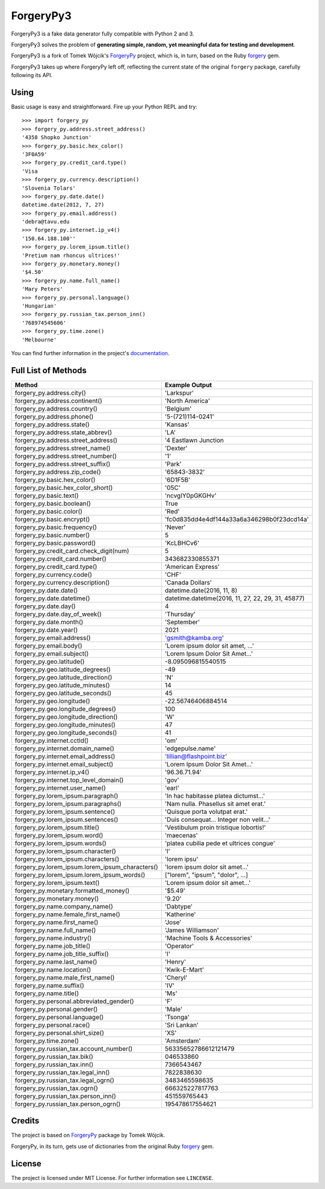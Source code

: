 ForgeryPy3
==========

.. image:: https://travis-ci.org/pilosus/ForgeryPy3.svg?branch=master
   :target: https://travis-ci.org/pilosus/ForgeryPy3
   :alt: Travis CI

.. image:: https://codeclimate.com/github/pilosus/ForgeryPy3/badges/gpa.svg
   :target: https://codeclimate.com/github/pilosus/ForgeryPy3
   :alt: Code Climate

ForgeryPy3 is a fake data generator fully compatible with Python 2 and 3.

ForgeryPy3 solves the problem of **generating simple, random, yet
meaningful data for testing and development**.

ForgeryPy3 is a fork of Tomek Wójcik's `ForgeryPy`_ project, which is,
in turn, based on the Ruby `forgery`_ gem.

ForgeryPy3 takes up where ForgeryPy left off, reflecting the current
state of the original ``forgery`` package, carefully following its
API.


Using
-----

Basic usage is easy and straightforward. Fire up your Python REPL and
try::

  >>> import forgery_py
  >>> forgery_py.address.street_address()
  '4358 Shopko Junction'
  >>> forgery_py.basic.hex_color()
  '3F0A59'
  >>> forgery_py.credit_card.type()
  'Visa
  >>> forgery_py.currency.description()
  'Slovenia Tolars'
  >>> forgery_py.date.date()
  datetime.date(2012, 7, 27)
  >>> forgery_py.email.address()
  'debra@tavu.edu
  >>> forgery_py.internet.ip_v4()
  '150.64.188.100''
  >>> forgery_py.lorem_ipsum.title()
  'Pretium nam rhoncus ultrices!'
  >>> forgery_py.monetary.money()
  '$4.50'
  >>> forgery_py.name.full_name()
  'Mary Peters'
  >>> forgery_py.personal.language()
  'Hungarian'
  >>> forgery_py.russian_tax.person_inn()
  '768974545606'
  >>> forgery_py.time.zone()
  'Melbourne'


You can find further information in the project's `documentation`_.


Full List of Methods
--------------------

+------------------------------------------------------+------------------------------------------------------+
|Method                                                | Example Output                                       |
+======================================================+======================================================+
| forgery_py.address.city()                            | 'Larkspur'                                           |
+------------------------------------------------------+------------------------------------------------------+
| forgery_py.address.continent()                       | 'North America'                                      |
+------------------------------------------------------+------------------------------------------------------+
| forgery_py.address.country()                         | 'Belgium'                                            |
+------------------------------------------------------+------------------------------------------------------+
| forgery_py.address.phone()                           | '5-(721)114-0241'                                    |
+------------------------------------------------------+------------------------------------------------------+
| forgery_py.address.state()                           | 'Kansas'                                             |
+------------------------------------------------------+------------------------------------------------------+
| forgery_py.address.state_abbrev()                    | 'LA'                                                 |
+------------------------------------------------------+------------------------------------------------------+
| forgery_py.address.street_address()                  | '4 Eastlawn Junction                                 |
+------------------------------------------------------+------------------------------------------------------+
| forgery_py.address.street_name()                     | 'Dexter'                                             |
+------------------------------------------------------+------------------------------------------------------+
| forgery_py.address.street_number()                   | '1'                                                  |
+------------------------------------------------------+------------------------------------------------------+
| forgery_py.address.street_suffix()                   | 'Park'                                               |
+------------------------------------------------------+------------------------------------------------------+
| forgery_py.address.zip_code()                        | '65843-3832'                                         |
+------------------------------------------------------+------------------------------------------------------+
| forgery_py.basic.hex_color()                         | '6D1F5B'                                             |
+------------------------------------------------------+------------------------------------------------------+
| forgery_py.basic.hex_color_short()                   | '05C'                                                |
+------------------------------------------------------+------------------------------------------------------+
| forgery_py.basic.text()                              | 'ncvgIY0pGKGHv'                                      |
+------------------------------------------------------+------------------------------------------------------+
| forgery_py.basic.boolean()                           | True                                                 |
+------------------------------------------------------+------------------------------------------------------+
| forgery_py.basic.color()                             | 'Red'                                                |
+------------------------------------------------------+------------------------------------------------------+
| forgery_py.basic.encrypt()                           | 'fc0d835dd4e4df144a33a6a346298b0f23dcd14a'           |
+------------------------------------------------------+------------------------------------------------------+
| forgery_py.basic.frequency()                         | 'Never'                                              |
+------------------------------------------------------+------------------------------------------------------+
| forgery_py.basic.number()                            | 5                                                    |
+------------------------------------------------------+------------------------------------------------------+
| forgery_py.basic.password()                          | 'KcLBHCv6'                                           |
+------------------------------------------------------+------------------------------------------------------+
| forgery_py.credit_card.check_digit(num)              | 5                                                    |
+------------------------------------------------------+------------------------------------------------------+
| forgery_py.credit_card.number()                      | 343682330855371                                      |
+------------------------------------------------------+------------------------------------------------------+
| forgery_py.credit_card.type()                        | 'American Express'                                   |
+------------------------------------------------------+------------------------------------------------------+
| forgery_py.currency.code()                           | 'CHF'                                                |
+------------------------------------------------------+------------------------------------------------------+
| forgery_py.currency.description()                    | 'Canada Dollars'                                     |
+------------------------------------------------------+------------------------------------------------------+
| forgery_py.date.date()                               | datetime.date(2016, 11, 8)                           |
+------------------------------------------------------+------------------------------------------------------+
| forgery_py.date.datetime()                           | datetime.datetime(2016, 11, 27, 22, 29, 31, 45877)   |
+------------------------------------------------------+------------------------------------------------------+
| forgery_py.date.day()                                | 4                                                    |
+------------------------------------------------------+------------------------------------------------------+
| forgery_py.date.day_of_week()                        | 'Thursday'                                           |
+------------------------------------------------------+------------------------------------------------------+
| forgery_py.date.month()                              | 'September'                                          |
+------------------------------------------------------+------------------------------------------------------+
| forgery_py.date.year()                               | 2021                                                 |
+------------------------------------------------------+------------------------------------------------------+
| forgery_py.email.address()                           | 'gsmith@kamba.org'                                   |
+------------------------------------------------------+------------------------------------------------------+
| forgery_py.email.body()                              | 'Lorem ipsum dolor sit amet, ...'                    |
+------------------------------------------------------+------------------------------------------------------+
| forgery_py.email.subject()                           | 'Lorem Ipsum Dolor Sit Amet...'                      |
+------------------------------------------------------+------------------------------------------------------+
| forgery_py.geo.latitude()                            | -8.095096815540515                                   |
+------------------------------------------------------+------------------------------------------------------+
| forgery_py.geo.latitude_degrees()                    | -49                                                  |
+------------------------------------------------------+------------------------------------------------------+
| forgery_py.geo.latitude_direction()                  | 'N'                                                  |
+------------------------------------------------------+------------------------------------------------------+
| forgery_py.geo.latitude_minutes()                    | 14                                                   |
+------------------------------------------------------+------------------------------------------------------+
| forgery_py.geo.latitude_seconds()                    | 45                                                   |
+------------------------------------------------------+------------------------------------------------------+
| forgery_py.geo.longitude()                           | -22.56746406884514                                   |
+------------------------------------------------------+------------------------------------------------------+
| forgery_py.geo.longitude_degrees()                   | 100                                                  |
+------------------------------------------------------+------------------------------------------------------+
| forgery_py.geo.longitude_direction()                 | 'W'                                                  |
+------------------------------------------------------+------------------------------------------------------+
| forgery_py.geo.longitude_minutes()                   | 47                                                   |
+------------------------------------------------------+------------------------------------------------------+
| forgery_py.geo.longitude_seconds()                   | 41                                                   |
+------------------------------------------------------+------------------------------------------------------+
| forgery_py.internet.cctld()                          | 'om'                                                 |
+------------------------------------------------------+------------------------------------------------------+
| forgery_py.internet.domain_name()                    | 'edgepulse.name'                                     |
+------------------------------------------------------+------------------------------------------------------+
| forgery_py.internet.email_address()                  | 'lillian@flashpoint.biz'                             |
+------------------------------------------------------+------------------------------------------------------+
| forgery_py.internet.email_subject()                  | 'Lorem Ipsum Dolor Sit Amet...'                      |
+------------------------------------------------------+------------------------------------------------------+
| forgery_py.internet.ip_v4()                          | '96.36.71.94'                                        |
+------------------------------------------------------+------------------------------------------------------+
| forgery_py.internet.top_level_domain()               | 'gov'                                                |
+------------------------------------------------------+------------------------------------------------------+
| forgery_py.internet.user_name()                      | 'earl'                                               |
+------------------------------------------------------+------------------------------------------------------+
| forgery_py.lorem_ipsum.paragraph()                   | 'In hac habitasse platea dictumst...'                |
+------------------------------------------------------+------------------------------------------------------+
| forgery_py.lorem_ipsum.paragraphs()                  | 'Nam nulla. Phasellus sit amet erat.'                |
+------------------------------------------------------+------------------------------------------------------+
| forgery_py.lorem_ipsum.sentence()                    | 'Quisque porta volutpat erat.'                       |
+------------------------------------------------------+------------------------------------------------------+
| forgery_py.lorem_ipsum.sentences()                   | 'Duis consequat... Integer non velit...'             |
+------------------------------------------------------+------------------------------------------------------+
| forgery_py.lorem_ipsum.title()                       | 'Vestibulum proin tristique lobortis!'               |
+------------------------------------------------------+------------------------------------------------------+
| forgery_py.lorem_ipsum.word()                        | 'maecenas'                                           |
+------------------------------------------------------+------------------------------------------------------+
| forgery_py.lorem_ipsum.words()                       | 'platea cubilia pede et ultrices congue'             |
+------------------------------------------------------+------------------------------------------------------+
| forgery_py.lorem_ipsum.character()                   | 'l'                                                  |
+------------------------------------------------------+------------------------------------------------------+
| forgery_py.lorem_ipsum.characters()                  | 'lorem ipsu'                                         |
+------------------------------------------------------+------------------------------------------------------+
| forgery_py.lorem_ipsum.lorem_ipsum_characters()      | 'lorem ipsum dolor sit amet...'                      |
+------------------------------------------------------+------------------------------------------------------+
| forgery_py.lorem_ipsum.lorem_ipsum_words()           | ["lorem", "ipsum", "dolor", ...]                     |
+------------------------------------------------------+------------------------------------------------------+
| forgery_py.lorem_ipsum.text()                        | 'Lorem ipsum dolor sit amet...'                      |
+------------------------------------------------------+------------------------------------------------------+
| forgery_py.monetary.formatted_money()                | '$5.49'                                              |
+------------------------------------------------------+------------------------------------------------------+
| forgery_py.monetary.money()                          | '9.20'                                               |
+------------------------------------------------------+------------------------------------------------------+
| forgery_py.name.company_name()                       | 'Dabtype'                                            |
+------------------------------------------------------+------------------------------------------------------+
| forgery_py.name.female_first_name()                  | 'Katherine'                                          |
+------------------------------------------------------+------------------------------------------------------+
| forgery_py.name.first_name()                         | 'Jose'                                               |
+------------------------------------------------------+------------------------------------------------------+
| forgery_py.name.full_name()                          | 'James Williamson'                                   |
+------------------------------------------------------+------------------------------------------------------+
| forgery_py.name.industry()                           | 'Machine Tools & Accessories'                        |
+------------------------------------------------------+------------------------------------------------------+
| forgery_py.name.job_title()                          | 'Operator'                                           |
+------------------------------------------------------+------------------------------------------------------+
| forgery_py.name.job_title_suffix()                   | 'I'                                                  |
+------------------------------------------------------+------------------------------------------------------+
| forgery_py.name.last_name()                          | 'Henry'                                              |
+------------------------------------------------------+------------------------------------------------------+
| forgery_py.name.location()                           | 'Kwik-E-Mart'                                        |
+------------------------------------------------------+------------------------------------------------------+
| forgery_py.name.male_first_name()                    | 'Cheryl'                                             |
+------------------------------------------------------+------------------------------------------------------+
| forgery_py.name.suffix()                             | 'IV'                                                 |
+------------------------------------------------------+------------------------------------------------------+
| forgery_py.name.title()                              | 'Ms'                                                 |
+------------------------------------------------------+------------------------------------------------------+
| forgery_py.personal.abbreviated_gender()             | 'F'                                                  |
+------------------------------------------------------+------------------------------------------------------+
| forgery_py.personal.gender()                         | 'Male'                                               |
+------------------------------------------------------+------------------------------------------------------+
| forgery_py.personal.language()                       | 'Tsonga'                                             |
+------------------------------------------------------+------------------------------------------------------+
| forgery_py.personal.race()                           | 'Sri Lankan'                                         |
+------------------------------------------------------+------------------------------------------------------+ 
| forgery_py.personal.shirt_size()                     | 'XS'                                                 |
+------------------------------------------------------+------------------------------------------------------+
| forgery_py.time.zone()                               | 'Amsterdam'                                          |
+------------------------------------------------------+------------------------------------------------------+
| forgery_py.russian_tax.account_number()              | 56335652786612121479                                 |
+------------------------------------------------------+------------------------------------------------------+
| forgery_py.russian_tax.bik()                         | 046533860                                            |
+------------------------------------------------------+------------------------------------------------------+
| forgery_py.russian_tax.inn()                         | 7366543467                                           |
+------------------------------------------------------+------------------------------------------------------+
| forgery_py.russian_tax.legal_inn()                   | 7822838630                                           |
+------------------------------------------------------+------------------------------------------------------+
| forgery_py.russian_tax.legal_ogrn()                  | 3483465598635                                        |
+------------------------------------------------------+------------------------------------------------------+
| forgery_py.russian_tax.ogrn()                        | 666325227817763                                      |
+------------------------------------------------------+------------------------------------------------------+
| forgery_py.russian_tax.person_inn()                  | 451559765443                                         |
+------------------------------------------------------+------------------------------------------------------+
| forgery_py.russian_tax.person_ogrn()                 | 195478617554621                                      |
+------------------------------------------------------+------------------------------------------------------+

Credits
-------

The project is based on `ForgeryPy`_ package by Tomek Wójcik.

ForgeryPy, in its turn, gets use of dictionaries from the original
Ruby `forgery`_ gem.


License
-------

The project is licensed under MIT License. For further information see
``LINCENSE``.

.. _ForgeryPy: https://github.com/tomekwojcik/ForgeryPy
.. _forgery: https://github.com/sevenwire/forgery
.. _documentation: https://pilosus.github.io/ForgeryPy3/
